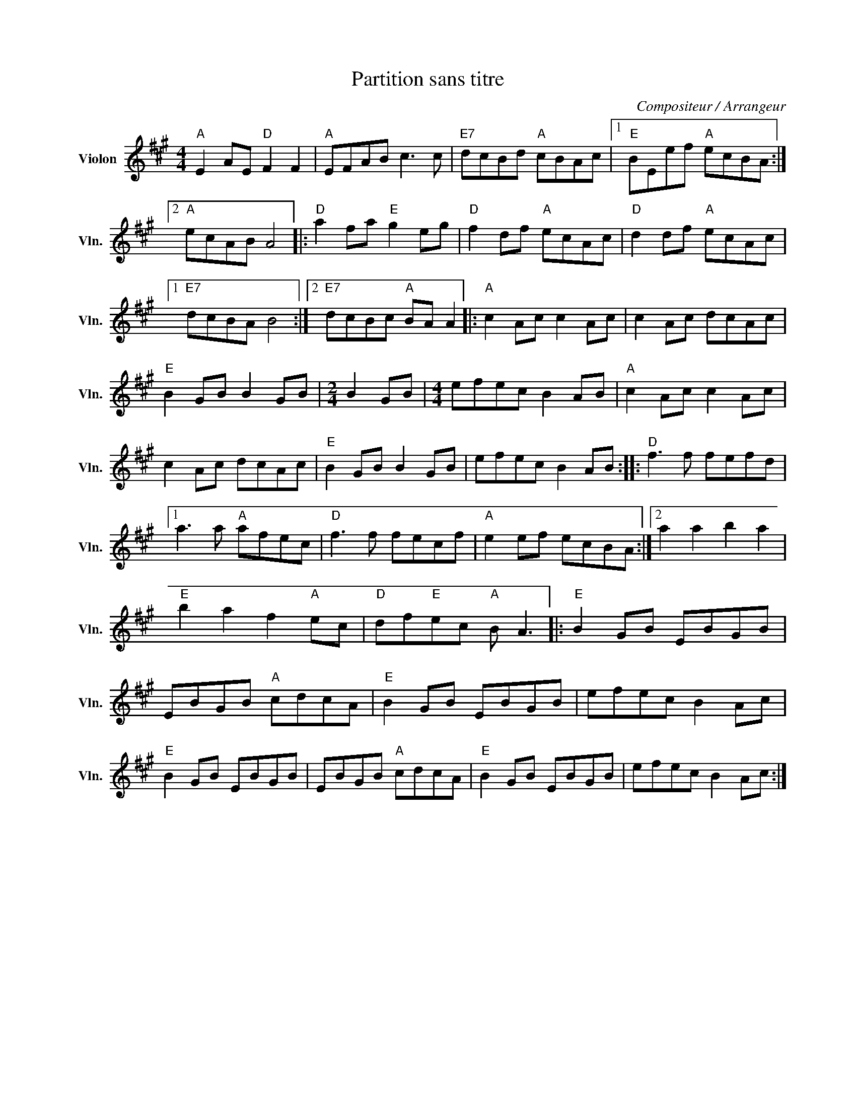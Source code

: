 X:1
T:Partition sans titre
C:Compositeur / Arrangeur
L:1/8
M:4/4
I:linebreak $
K:A
V:1 treble nm="Violon" snm="Vln."
V:1
"A" E2 AE"D" F2 F2 |"A" EFAB c3 c |"E7" dcBd"A" cBAc |1"E" BEef"A" ecBA :|2"A" ecAB A4 |: %5
"D" a2 fa"E" g2 eg |"D" f2 df"A" ecAc |"D" d2 df"A" ecAc |1"E7" dcBA B4 :|2"E7" dcBc"A" BA A2 |: %10
"A" c2 Ac c2 Ac | c2 Ac dcAc |"E" B2 GB B2 GB |[M:2/4] B2 GB |[M:4/4] efec B2 AB |"A" c2 Ac c2 Ac | %16
 c2 Ac dcAc |"E" B2 GB B2 GB | efec B2 AB ::"D" f3 f fefd |1 a3 a"A" afec |"D" f3 f fecf | %22
"A" e2 ef ecBA :|2 a2 a2 b2 a2 |"E" b2 a2 f2"A" ec |"D" df"E"ec"A" B A3 |:"E" B2 GB EBGB | %27
 EBGB"A" cdcA |"E" B2 GB EBGB | efec B2 Ac |"E" B2 GB EBGB | EBGB"A" cdcA |"E" B2 GB EBGB | %33
 efec B2 Ac :| %34
